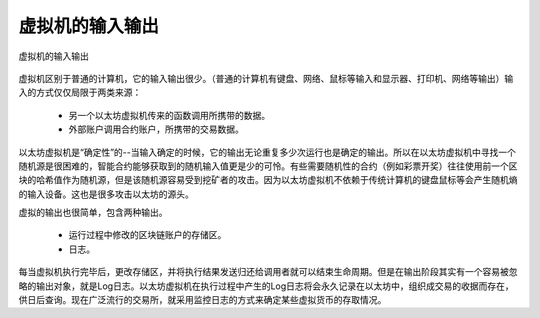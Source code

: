 虚拟机的输入输出
==========================

.. _7-7:
.. figure:: /img/Picture51.png
   :align: center
   :width: 700 px

   虚拟机的输入输出


虚拟机区别于普通的计算机，它的输入输出很少。（普通的计算机有键盘、网络、鼠标等输入和显示器、打印机、网络等输出）输入的方式仅仅局限于两类来源：

  - 另一个以太坊虚拟机传来的函数调用所携带的数据。
  - 外部账户调用合约账户，所携带的交易数据。

以太坊虚拟机是“确定性”的--当输入确定的时候，它的输出无论重复多少次运行也是确定的输出。所以在以太坊虚拟机中寻找一个随机源是很困难的，智能合约能够获取到的随机输入值更是少的可怜。有些需要随机性的合约（例如彩票开奖）往往使用前一个区块的哈希值作为随机源，但是该随机源容易受到挖矿者的攻击。因为以太坊虚拟机不依赖于传统计算机的键盘鼠标等会产生随机熵的输入设备。这也是很多攻击以太坊的源头。

虚拟的输出也很简单，包含两种输出。

  - 运行过程中修改的区块链账户的存储区。
  - 日志。

每当虚拟机执行完毕后，更改存储区，并将执行结果发送归还给调用者就可以结束生命周期。但是在输出阶段其实有一个容易被忽略的输出对象，就是Log日志。以太坊虚拟机在执行过程中产生的Log日志将会永久记录在以太坊中，组织成交易的收据而存在，供日后查询。现在广泛流行的交易所，就采用监控日志的方式来确定某些虚拟货币的存取情况。